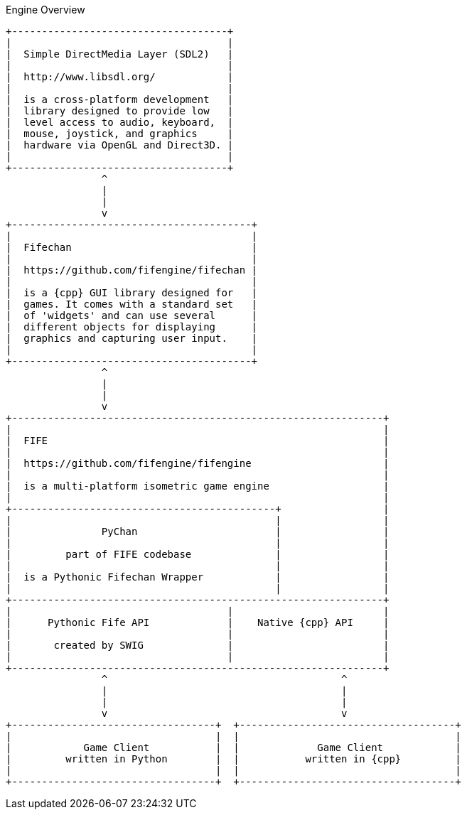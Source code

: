 .Engine Overview
[ditaa, target="engine-overview-diagram"]
----
+------------------------------------+
|                                    |  
|  Simple DirectMedia Layer (SDL2)   |
|                                    | 
|  http://www.libsdl.org/            |
|                                    |
|  is a cross-platform development   |
|  library designed to provide low   |
|  level access to audio, keyboard,  |
|  mouse, joystick, and graphics     |
|  hardware via OpenGL and Direct3D. |
|                                    |
+------------------------------------+
                ^
                |
                |
                v
+----------------------------------------+
|                                        |
|  Fifechan                              |
|                                        |
|  https://github.com/fifengine/fifechan |
|                                        |  
|  is a {cpp} GUI library designed for   |
|  games. It comes with a standard set   |
|  of 'widgets' and can use several      |
|  different objects for displaying      |
|  graphics and capturing user input.    |
|                                        |
+----------------------------------------+
                ^
                |
                |
                v
+--------------------------------------------------------------+
|                                                              |
|  FIFE                                                        |
|                                                              |
|  https://github.com/fifengine/fifengine                      |
|                                                              |
|  is a multi-platform isometric game engine                   |
|                                                              |
+--------------------------------------------+                 |
|                                            |                 |
|               PyChan                       |                 |
|                                            |                 |
|         part of FIFE codebase              |                 |
|                                            |                 |
|  is a Pythonic Fifechan Wrapper            |                 |
|                                            |                 |
+--------------------------------------------------------------+
|                                    |                         |
|      Pythonic Fife API             |    Native {cpp} API     |
|                                    |                         |
|       created by SWIG              |                         |
|                                    |                         |
+--------------------------------------------------------------+
                ^                                       ^
                |                                       |
                |                                       |
                v                                       v
+----------------------------------+  +------------------------------------+
|                                  |  |                                    |
|            Game Client           |  |             Game Client            |
|         written in Python        |  |           written in {cpp}         |
|                                  |  |                                    |
+----------------------------------+  +------------------------------------+
----